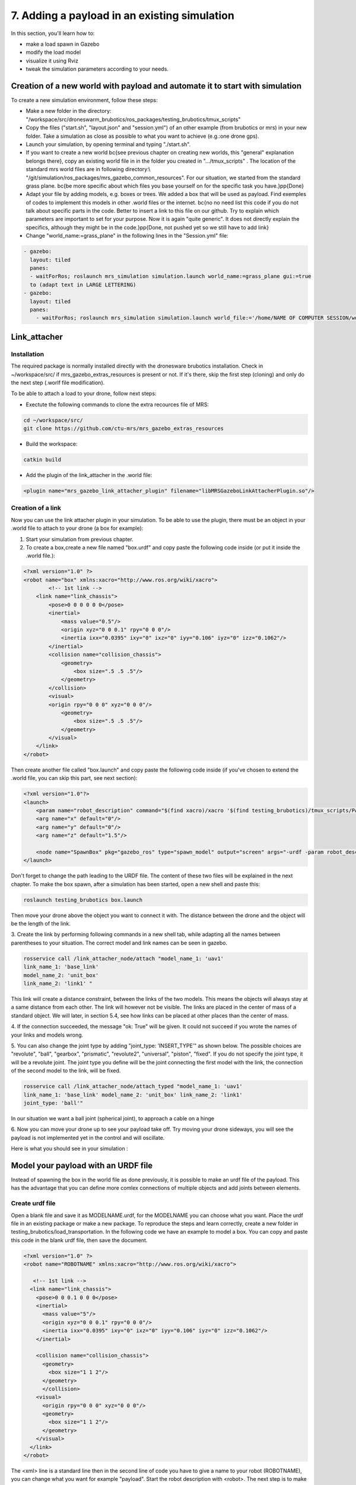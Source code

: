 7. Adding a payload in an existing simulation
=============================================

In this section, you'll learn how to:

* make a load spawn in Gazebo
* modify the load model 
* visualize it using Rviz
* tweak the simulation parameters according to your needs. 

Creation of a new world with payload and automate it to start with simulation
-----------------------------------------------------------------------------

To create a new simulation environment, follow these steps:

* Make a new folder in the directory: "/workspace/src/droneswarm\_brubotics/ros\_packages/testing\_brubotics/tmux\_scripts"

* Copy the files ("start.sh", "layout.json" and "session.yml") of an other example (from brubotics or mrs) in your new folder. Take a simulation as close as possible to 
  what you want to achieve (e.g.:one drone gps). 

* Launch your simulation, by opening terminal and typing "./start.sh". 

* If you want to create a new world \bc{see previous chapter on creating new worlds, this "general" explanation belongs there}, copy an existing world file in in the folder 
  you created in ".../tmux\_scripts" . The location of the standard mrs world files are in following directory:\\  "/git/simulation/ros\_packages/mrs\_gazebo\_common\_resources". For our situation, we started from the standard grass plane. \bc{be more specific about which files you base yourself on for the specific task you have.}\pp{Done}

* Adapt your file by adding models, e.g. boxes or trees. We added a box that will be used as payload. Find exemples of codes to implement this models in other .world files or 
  the internet. \bc{no no need list this code if you do not talk about specific parts in the code. Better to insert a link to this file on our github. Try to explain which parameters 
  are important to set for your purpose. Now it is again "quite generic". It does not directly explain the specifics, although they might be in the code.}\pp{Done, not pushed yet so 
  we still have to add link}

* Change "world\_name:=grass\_plane" in the following lines in the "Session.yml" file:

.. code-block:: xml

  - gazebo:
    layout: tiled
    panes:
    - waitForRos; roslaunch mrs_simulation simulation.launch world_name:=grass_plane gui:=true
    to (adapt text in LARGE LETTERING)
  - gazebo:
    layout: tiled
    panes:
      - waitForRos; roslaunch mrs_simulation simulation.launch world_file:='/home/NAME OF COMPUTER SESSION/workspace/src/droneswarm_brubotics/ros_packages/testing_brubotics/tmux_scripts/NAME OF FOLDER/NAME OF WORLD FILE.world' gui:=true



Link_attacher
-------------

Installation
^^^^^^^^^^^^
The required package is normally installed directly with the dronesware brubotics installation. Check in ~/workspace/src/ if mrs_gazebo_extras_resources is present or not.
If it's there, skip the first step (cloning) and only do the next step (.worlf file modification).

To be able to attach a load to your drone, follow next steps:

* Exectute the following commands to clone the extra recources file of MRS:

.. code-block:: shell

  cd ~/workspace/src/
  git clone https://github.com/ctu-mrs/mrs_gazebo_extras_resources

* Build the workspace:

.. code-block:: shell

  catkin build

* Add the plugin of the link_attacher in the .world file:

.. code-block:: xml

  <plugin name="mrs_gazebo_link_attacher_plugin" filename="libMRSGazeboLinkAttacherPlugin.so"/>

Creation of a link
^^^^^^^^^^^^^^^^^^
Now you can use the link attacher plugin in your
simulation. To be able to use the plugin, there must be an object in your .world file to attach to your
drone (a box for example):

1. Start your simulation from previous chapter.

2. To create a box,create a new file named "box.urdf" and copy paste the following code inside (or put it inside the .world file.):

.. code-block:: xml 

  <?xml version="1.0" ?>
  <robot name="box" xmlns:xacro="http://www.ros.org/wiki/xacro">
          <!-- 1st link -->
      <link name="link_chassis">
          <pose>0 0 0 0 0 0</pose>
          <inertial>
              <mass value="0.5"/>
              <origin xyz="0 0 0.1" rpy="0 0 0"/>
              <inertia ixx="0.0395" ixy="0" ixz="0" iyy="0.106" iyz="0" izz="0.1062"/>
          </inertial>
          <collision name="collision_chassis">
              <geometry>
                  <box size=".5 .5 .5"/>
              </geometry> 
          </collision>
          <visual>
          <origin rpy="0 0 0" xyz="0 0 0"/>
              <geometry>
                  <box size=".5 .5 .5"/>
              </geometry>
          </visual>
      </link>
  </robot>

Then create another file called "box.launch" and copy paste the following code inside (if you've chosen to extend the .world file, you can skip this part, see next section):

.. code-block:: xml 

  <?xml version="1.0"?>
  <launch>
      <param name="robot_description" command="$(find xacro)/xacro '$(find testing_brubotics)/tmux_scripts/PATH/box.urdf'" />
      <arg name="x" default="0"/>
      <arg name="y" default="0"/>
      <arg name="z" default="1.5"/>

      <node name="SpawnBox" pkg="gazebo_ros" type="spawn_model" output="screen" args="-urdf -param robot_description -model load -x $(arg x) -y $(arg y) -z $(arg z)" />
  </launch>

Don't forget to change the path leading to the URDF file. The content of these two files will be explained in the next chapter.
To make the box spawn, after a simulation has been started, open a new shell and paste this:

.. code-block:: shell

  roslaunch testing_brubotics box.launch

Then move your drone above the object you want to connect it with.
The distance between the drone and the object will be the length of the link. 

3. Create the link by performing following commands in a new shell tab, while adapting all the names
between parentheses to your situation. The correct model and link names can be seen in gazebo.

.. code-block:: shell

  rosservice call /link_attacher_node/attach "model_name_1: 'uav1'
  link_name_1: 'base_link'
  model_name_2: 'unit_box'
  link_name_2: 'link1' "

This link will create a distance constraint, between the links of the two models. This means the
objects will always stay at a same distance from each other. The link will however not be visible.
The links are placed in the center of mass of a standard object. We will later, in section 5.4, see
how links can be placed at other places than the center of mass.

4. If the connection succeeded, the message "ok: True" will be given. It could not succeed if you wrote
the names of your links and models wrong. 

5. You can also change the joint type by adding "joint_type: ’INSERT_TYPE’" as shown below. The possible choices
are "revolute", "ball", "gearbox", "prismatic", "revolute2", "universal", "piston", "fixed". If you do
not specify the joint type, it will be a revolute joint. The joint type you define will be the joint
connecting the first model with the link, the connection of the second model to the link, will be
fixed.

.. code-block:: shell

  rosservice call /link_attacher_node/attach_typed "model_name_1: 'uav1'
  link_name_1: 'base_link' model_name_2: 'unit_box' link_name_2: 'link1'
  joint_type: 'ball'"

In our situation we want a ball joint (spherical joint), to approach a cable on a hinge

6. Now you can move your drone up to see your payload take off. Try moving your drone sideways,
you will see the payload is not implemented yet in the control and will oscillate.

Here is what you should see in your simulation :

.. figure:: _static/Link_attacher.png
   :width: 800
   :alt: alternate text
   :align: center


Model your payload with an URDF file
------------------------------------

Instead of spawning the box in the world file as done previously, it is possible to make an urdf file of the
payload. This has the advantage that you can define more comlex connections of multiple objects and
add joints between elements.

Create urdf file
^^^^^^^^^^^^^^^^

Open a blank file and save it as MODELNAME.urdf, for the MODELNAME
you can choose what you want. Place the urdf file in an existing package or make a new package. To reproduce the steps and learn correctly, 
create a new folder in testing_brubotics/load_transportation. 
In the following code we have an example to model a box. You can copy and paste this code in the blank urdf file, then save the document. 

.. code-block:: xml

  <?xml version="1.0" ?>
  <robot name="ROBOTNAME" xmlns:xacro="http://www.ros.org/wiki/xacro">
  
     <!-- 1st link -->
    <link name="link_chassis">
      <pose>0 0 0.1 0 0 0</pose>
      <inertial>
        <mass value="5"/>
        <origin xyz="0 0 0.1" rpy="0 0 0"/>
        <inertia ixx="0.0395" ixy="0" ixz="0" iyy="0.106" iyz="0" izz="0.1062"/>
      </inertial>
      
      <collision name="collision_chassis">
        <geometry>
          <box size="1 1 2"/>
        </geometry>
        </collision>
      <visual>
        <origin rpy="0 0 0" xyz="0 0 0"/>
        <geometry>
          <box size="1 1 2"/>
        </geometry>
      </visual>
    </link>
  </robot>

The <xml> line is a standard line then in the second line of code you have to give a name to your robot
(ROBOTNAME), you can change what you want for example "payload". Start the robot description with
<robot>. The next step is to make the links and joints. There are some sub modules like inertial, collision
and visual. Again you can name them how you want. The sub modules can be modified and the collision
and visual do not have to be the same. More info can be found on http://wiki.ros.org/urdf/XML/link.
Finally, close the robot description with </robot>.

Create a launch file
^^^^^^^^^^^^^^^^^^^^
Now that you have created the urdf file, it needs to be executed. Therefore we use a launch file. Again
open a blank file and save it as NAME.launch, with "NAME" that can be what you want.Place
it in the folder with all the other documents you created in testing_brubotics/load_transportation. Below an example of a launch file 
is shown, you can copy paste this code inyour launch file.

.. code-block:: xml

  <launch>
    <param name="robot_description" command="$(find xacro)/xacro '$(find testing_brubotics)/tmux_scripts/FOLDERNAME/MODELNAME.urdf'" />
    
    <arg name="x" default="0"/>
    <arg name="y" default="0"/>
    <arg name="z" default="1.5"/>
    
    <node name="NODENAME" pkg="gazebo_ros" type="spawn_model" output="screen"
          args="-urdf -param robot_description -model ROBOTNAME -x $(arg x) -y $(arg y) -z $(arg z)" />
          
  </launch>

Again, the first line of code is as standard line that has to be put. Start the launch file with <launch>
on the second line. The param name="robot_description" is a package in ROS and cannot be changed.
Then the command find xacro is executed, this tries to find the urdf file in the path you provide. Change
the correct names that are in UPPERCASE to your directory and urdf file name!
Then some arg are defined, "x, y and z", this is were the urdf file will be spawned. You can change
those values. Finally, you create a node with "NODENAME" that can be changed to what you want for
example, spawn_payload. The pkg used is gazebo_ros with a certain type and the result is shown on the
screen. The arguments are given to the urdf file where you need to change the ROBOTNAME, to the
name you gave in the urdf file!
To test if everything works as expected launch a simulation (./start.sh in the right folder). Then
execute the launch file by opening a new terminal and pasting the following command (change the name
to your NAME.launch file).

.. code-block:: shell

  roslaunch testing_brubotics NAME.launch

 You should see a box spawn like on the following figure::

.. figure:: _static/urdf_install.png
  :width: 800
  :alt: alternate text
  :align: center

Automate this using tmux
^^^^^^^^^^^^^^^^^^^^^^^^

Instead of opening a new terminal it is possible to do it with the rest
of the simulation. Open for that your session.yml file in your directory. Add the lines that are indicated
below between the spawn and control code, and change the NAME.launch to your actual launch file. Save
then exit the document. Now when executing ./start.sh you should see the box spawn in your world. The
lines added will execute the launch file.

.. code-block:: xml

  - load:
      layout: tiled
      panes:
        - waitForSimulation; roslaunch testing_brubotics NAME.launch

Model your payload with an XACRO file
-------------------------------------
The advantage with using xacro files is that we can use macros. This means that instead of defining each
link in the urdf file we can make a macro. A macro acts line a function were we give variables and this
makes a link. This means that we use 2 xacro files, one where the "functions" are defined and one were
the parameters are given. Because the number of files begins to increase, sub folders are made to have a
clearer overview like on the figure below. Later the files will be put in the right folder and pushed to the
brubotics github.

.. figure:: _static/structure.png
   :width: 800
   :alt: alternate text
   :align: center

.. note::
  For a more complete introduction, follow `this youtube tutorial <https://www.youtube.com/watch?v=ixTMFQfXfgs>`__ (part 1 to 4 are relevant to learn URDF,XACRO and using Rviz efficiently).

The first step you need to do is make a xacro file. This is done by opening a blank file and saving it
as MODELNAME.xacro. In your launch file change the PATH to the correct one and the file extension
to xacro instead of urdf. You can copy paste the code below and change the PATH and MODELNAME
to the correct one.

.. code-block:: xml

  <?xml version="1.0"?>
  <launch>
      <param name="robot_description" command="$(find xacro)/xacro '$(find testing_brubotics)/tmux_scripts/PATH/MODELNAME.xacro'" />
      
      <node name="NODENAME" pkg="gazebo_ros" type="spawn_model" output="screen"
            args="-urdf -param robot_description -model ROBOTNAME" />
            
  </launch>

Now make a second empty xacro file where we will make the "functions". Save it as FUNCTION-
NAME.xacro. In the code below an example of a macro to make a box and a joint is shown. You can
copy paste this in the file. TIP: copy paste the code from the source of overleaf.

.. code-block:: xml

  <?xml version="1.0" ?>
  <robot xmlns:xacro="http://www.ros.org/wiki/xacro">

    <xacro:macro name="m_link_box" params="name origin_xyz origin_rpy size mass ixx ixy ixz iyy iyz izz">
      <link name="${name}">
        <inertial>
          <mass value="${mass}" />
          <origin rpy="${origin_rpy}" xyz="${origin_xyz}" />
          <inertia ixx="${ixx}" ixy="${ixy}" ixz="${ixz}" iyy="${iyy}" iyz="${iyz}" izz="${izz}" />
        </inertial>
        <collision>
          <origin rpy="${origin_rpy}" xyz="${origin_xyz}" />
          <geometry>
            <box size="${size}" />
          </geometry>
        </collision>
        <visual>
          <origin rpy="${origin_rpy}" xyz="${origin_xyz}" />
          <geometry>
            <box size="${size}" />
          </geometry>
        </visual>
      </link>
    </xacro:macro>

    <xacro:macro name="m_joint" params="name type axis_xyz origin_rpy origin_xyz parent child limit_e limit_l limit_u limit_v">
      <joint name="${name}" type="${type}">
        <axis xyz="${axis_xyz}" />
        <limit effort="${limit_e}" lower="${limit_l}" upper="${limit_u}" velocity="${limit_v}" />
        <origin rpy="${origin_rpy}" xyz="${origin_xyz}" />
        <parent link="${parent}" />
        <child link="${child}" />
      </joint>
      <transmission name="trans_${name}">
        <type>transmission_interface/SimpleTransmission</type>
        <joint name="${name}">
          <hardwareInterface>hardware_interface/EffortJointInterface</hardwareInterface>
        </joint>
        <actuator name="motor_${name}">
          <hardwareInterface>hardware_interface/EffortJointInterface</hardwareInterface>
          <mechanicalReduction>1</mechanicalReduction>
        </actuator>
      </transmission>
    </xacro:macro>

  </robot>

Again the first lines is standard and the robot description is given between <robot> and </robot>.
In order to make a box we have to look at the first block of code. On the first line the parameters are
defined that we have to give to this function to make a box. Then the same structure can be recognized
as in the URDF file. The parameters are the following:

.. code-block:: xml

  <xacro:macro name="m_link_box" params="name origin_xyz origin_rpy size mass ixx ixy ixz iyy iyz izz">

Now we go back to the first MODELNAME.xacro that we made. We will call the function here and
for this you can copy paste the code below. The start is always the same and you have to modify the
UPPERCASE words to your example.

.. code-block:: xml

  <?xml version="1.0" ?>
  <robot name="MODELNAME" xmlns:xacro="http://www.ros.org/wiki/xacro">
      
  <!-- BGN - Include -->
    <xacro:include filename="$(find testing_brubotics)/PATH/FUNCTIONNAME.xacro" />
    <!-- END - Include -->
    
    <!-- BGN - PAYLOAD description -->
    <m_link_box name="LINKNAME"
                origin_rpy="0 0 0" origin_xyz="0 0 0.5"
                mass="1"
                ixx="0.1" ixy="0" ixz="0"
                iyy="0.1" iyz="0"
                izz="0.1"
                size="1 1 1" />
  </robot>


To communicate between the two xacro files, we have to add the line <include> with the right PATH
and name. Then we call the function <m_link_box> and give the parameters needed. When starting the
simulation with ./start.sh, you should see the box spawn in gazebo. 
Now you can make your own model.

This will only work on Ubuntu 18/Ros Melodic. If you are using ROS Noetic on Ubuntu 20, you must add xacro: before calling the m_link_box macro.

.. code-block:: xml

    <?xml version="1.0" ?>
    <robot name="MODELNAME" xmlns:xacro="http://www.ros.org/wiki/xacro">
        
    <!-- BGN - Include -->
      <xacro:include filename="$(find testing_brubotics)/PATH/FUNCTIONNAME.xacro" />
      <!-- END - Include -->
      
      <!-- BGN - PAYLOAD description -->
      <xacro:m_link_box name="LINKNAME"
                  origin_rpy="0 0 0" origin_xyz="0 0 0.5"
                  mass="1"
                  ixx="0.1" ixy="0" ixz="0"
                  iyy="0.1" iyz="0"
                  izz="0.1"
                  size="1 1 1" />
    </robot>

Starting from now all codes will be shown as this, to work on both Melodic and Noetic.

Using RVIZ
----------

To make the correct model in the xacro file it can be long to launch everytime the gazebo simulation. A
quicker and better way is to use RVIZ for this instance. When using RVIZ the physics are not loaded like
in gazebo so it is way quicker to see the changes and how the joints are acting. For this you will have to
make a new launch file. To keep it simple name it RVIZ.launch but is can be whatever you want. Copy
paste the code from below (change the PATH and MODELNAME) and save the file. TIP: Copy paste it
from the source code of overleaf.

.. code-block:: xml

  <?xml version="1.0"?>
  <launch>
      <param name="robot_description" command="$(find xacro)/xacro '$(find testing_brubotics)/tmux_scripts/PATH/MODELNAME.xacro'" />
      
    <!-- Combine joint values -->
    <node name="robot_state_publisher" pkg="robot_state_publisher" type="robot_state_publisher"/>

    <!-- Show in Rviz   -->
    <node name="rviz" pkg="rviz" type="rviz" />

    <!-- send joint values -->
    <node name="joint_state_publisher" pkg="joint_state_publisher" type="joint_state_publisher">
      <param name="use_gui" value="True"/>
    </node>

  </launch>

To modify the joint values and see how they change you will have to download a package. Copy paste
the following command in your terminal. Make sure to replace <your_ros_version> with the code name
of the ROS version you are using. So for Melodic, replace it with melodic! This should download the
missing package.(Normally already installed with the Droneswarm Brubotics installation.)

.. code-block:: shell

  sudo apt update
  sudo apt install ros-<your_ros_version>-joint-state-publisher-gui

Now in a terminal you can execute the command below to see your model. TIP: make sure you
spawn the objects in the origin of the plane or you will not be able to see them as RVIZ will only display a few meters away from the origin (e.g. object in 45,45,0) will not be visible).

.. code-block:: shell

  roslaunch testing_brubotics rviz.launch

This is the result you should see. 

.. figure:: _static/rviz_problem.png
   :width: 800
   :alt: alternate text
   :align: center

There is still nothing shown, this is because of the error. In the fixed
frame you need to change the "map" [you should put your window in full screen] AD to the base you want
to use instead. This link will be considered the ground of your model. Take for this the "base_link" of
your model. 

Now to visualize the robot model you need:
1. Click on the add button in the left corner of the RVIZ screen
2. Search for RobotModel and click on it.
3. Click on OK
4. In this list you can also add frames.
[unclear, see video in previous note]

You should see the model now as in the following figure.

.. figure:: _static/rviz_final.png
   :width: 800
   :alt: alternate text
   :align: center

Now you can play with the joints and see how your model behaves. To see overlapping of the parts it
is possible to change the Alpha value in RobotModel to 0,5 for example and press enter. Then they are
not opaque anymore.

Instead of redoing the steps of adding a frame, change the alpha value, setting the correct frame,...
it is possible to automate this in your launch file. In rviz when all your parameters are set up, go to save
as and save it in your launch folder as "config.rviz".

Now open your launch folder and change the following line from what was there previously. You can
see that we give an argument, the config.rviz file we just made and you need to change the PATH. Save
the document and when launching again all the settings should be correct.

.. code-block:: xml

  <!-- Show in Rviz -->
  <node name="rviz" pkg="rviz" type="rviz" args="-d $(find testing_brubotics)/PATH/config.rviz" />

Example: Creation of a bar with two cables
^^^^^^^^^^^^^^^^^^^^^^^^^^^^^^^^^^^^^^^^^^
[I would sugges to follow the youtube video instead of this example, as the expected results are easier to see on a video than in such file.]

he implementation of the following example is based on `this github code <https://github.com/massimilianop/collaborative_load_lifting/blob/master/urdf/cables_and_payload.xacro>`__. We use
this approach in order to create the joints. As it is not possible to create ball joints using xacro files, this
approach simulates ball joints by overlapping two continuous joints (one allowing a rotation around the
x-axis and one around the y-axis). This example is given to demonstrate the choice of reference in the
xacro file. The following code was written to create the system

.. code-block:: xml

  <xacro:m_link_box name="${link_00_name}"
              origin_rpy="0 0 0" origin_xyz="0 0 0.05"
              mass="0.1"
              ixx="0.1" ixy="0" ixz="0"
              iyy="0.1" iyz="0"
              izz="0.1"
              size="0.5 0.1 0.1" />
              
  <xacro:m_joint name="${link_00_name}__${link_01_name}__x" type="continuous"
           axis_xyz="1 0 0"
           origin_rpy="0 0 0" origin_xyz="0.24 0 0.1"
           parent="base_link" child="link_01"
           limit_e="1000" limit_l="-3.14" limit_u="3.14" limit_v="0.5" />
           
  <xacro:m_link_sphere name="${link_01_name}"
              origin_rpy="0 0 0" origin_xyz="0 0 0.005"  
              mass="0.01"
              ixx="0.1" ixy="0" ixz="0"
              iyy="0.1" iyz="0"
              izz="0.01"
              radius="0.01" />
              
  <xacro:m_joint name="${link_01_name}__${link_02_name}__x" type="continuous"
           axis_xyz="0 1 0"
           origin_rpy="0 0 0" origin_xyz="0 0 0"
           parent="link_01" child="link_02"
           limit_e="1000" limit_l="-3.14" limit_u="3.14" limit_v="0.5" /> 

  <xacro:m_link_cylinder name="${link_02_name}"
              origin_rpy="0 0 0" origin_xyz="0 0 0.25"  
              mass="0.01"
              ixx="0.1" ixy="0" ixz="0"
              iyy="0.1" iyz="0"
              izz="0.01"
              radius="0.01" length="0.5" />                     
            
  <xacro:m_joint name="${link_00_name}__${link_03_name}__x" type="continuous"
           axis_xyz="1 0 0"
           origin_rpy="0 0 0" origin_xyz="-0.24 0 0.1"
           parent="base_link" child="link_03"
           limit_e="1000" limit_l="-3.14" limit_u="3.14" limit_v="0.5" />

  <xacro:m_link_sphere name="${link_03_name}"
              origin_rpy="0 0 0" origin_xyz="0 0 0.005"  
              mass="0.01"
              ixx="0.1" ixy="0" ixz="0"
              iyy="0.1" iyz="0"
              izz="0.01"
              radius="0.01" />
              
  <xacro:m_joint name="${link_03_name}__${link_04_name}__x" type="continuous"
           axis_xyz="0 1 0"
           origin_rpy="0 0 0" origin_xyz="0 0 0"
           parent="link_03" child="link_04"
           limit_e="1000" limit_l="-3.14" limit_u="3.14" limit_v="0.5" />    

  <xacro:m_link_cylinder name="${link_04_name}"
              origin_rpy="0 0 0" origin_xyz="0 0 0.25"  
              mass="0.01"
              ixx="0.1" ixy="0" ixz="0"
              iyy="0.1" iyz="0"
              izz="0.01"
              radius="0.01" length="0.5" />

Explanation of code:
""""""""""""""""""""

1. The "link_00_name" represents the bar on the ground. The position of the box can be changed
with "origin_xyz", this represents the center of mass of the object.
2. For joints, "origin_xyz" represents the position of the joint relative to the previous joint. If it is the
first joint (as for "${link_00_name}__${link_01_name}__x"), it is relative to (0,0,0).
3. [make sure the text fits on the page]BCFor every link that is added, the "origin_xyz" will represent
the center of mass of the object relative to the previous joint. For example, "link_03_name" is
defined relative to "${link_00_name}__${link_03_name}__x"
4. Something that cannot be done in xacro files are ball joints. A solution for thi si represented in
this example. To joints are placed in the same position to realise a rotation around both the x- and
y-axis.

To see this model, reproduce the procedure to launch it in RVIZ (see above section). If everything is working fine, you should see this:

.. figure:: _static/Example_bar_2cables.png
   :width: 800
   :alt: alternate text
   :align: center

Chaning drone initial position
------------------------------

Instead of spawning the drone in the default position, you can choose where you want to spawn it. In
order to change the initial position, you will have to create a .csv file in which you specify the position at
which the drone has to be spawned. To do you, follow the following steps:

1. create a .csv file (ex: spawn_location.csv) in the directory in which you have your session.yml file "/workspace/src/droneswarm_brubotics/ros_packages/testing_brubotics/tmux_scripts"
   (you can create a .csv file using visual studio by just creating a new file and saving it as a .csv):

2. add the following line to your file and save it.

.. code-block:: xml

  1, 0.0 , 0.0 , 0.0, 0.0

Which means :

  (a) the first number = the id of the drone (if you have 1 drone, the id is 1. if you have 2 drones,
      the first drone has id 1 and the second id 2)

  (b) the following 3 numbers are the position at which you want the drone (in this case the origin)

  (c) the last number is the heading of the drone

  (d) For the case of one drone, we spawn UAV1 with id 1 in the origin (see code above) as to make
      the connection to the payload easier since we are using the link-attacher

3. add the .csv file to your session.yml by adding the following to the line containing the command to
   spawn the UAV. Change the CSV_FILE_NAME by the name of your .csv file.
   
   .. code-block:: xml

      --pos_file `pwd`/CSV_FILE_NAME.csv

   like in this example:

   .. code-block:: xml

    - waitForSimulation; rosservice call /mrs_drone_spawner/spawn "1 $UAV_TYPE --enable-rangefinder --enable-ground-truth --pos_file `pwd`/spawn_location.csv"
  
4. To change the position of multiple drones, you will have to create a .csv for each drone (don't forget
   to change the id, depending on the drone) and follow the steps above to integrate it in the session.yml file.

Making a connection between load and drone after takeoff
--------------------------------------------------------
Sometimes weird behavior of the system can be observed if the connection between the drone and the
payload is done before takeoff. Before solving this problem, another problem has to be tackled. When
performing the simulations, there is always an offset between the desired position of the drone and its
actual position. This is because we use a regular GPS. This will result in a connection that is not perfectly
in the COM of the drone when doing the connection after takeoff. A solution is to change to a `RTK GPS <https://en.wikipedia.org/wiki/Real-time_kinematic_positioning>`__.

Use a RTK GPS
^^^^^^^^^^^^^

To switch to a RTK GPS, two things must be done:

1. The drone must be spawned with following line in the session.yml file. This enables a publisher of
   the ground truth position of the UAV.

  .. code-block:: xml

    --enable-ground-truth

2. Following line must be added in the pre-window of the session.yml file.
   
   .. code-block:: xml

      export ODOMETRY\_TYPE="rtk"


Change in code to perform connection after takeoff
^^^^^^^^^^^^^^^^^^^^^^^^^^^^^^^^^^^^^^^^^^^^^^^^^^

To perform the connection after takeoff, the drone must follow a couple of steps:

1. make the drone takeoff without connection to the payload
2. make the drone fly above the position where you will spawn the payload
3. pause the physics of the simulation
4. spawn the payload
5. use link attacher to make a connection between the payload and the drone
6. unpause the physics

This results in a change of lines 77 to 89 in Session.yml in this `Github file <https://github.com/mrs-brubotics/testing_brubotics/blob/master/tmux_scripts/load_transportation/6_one_drone_SE3controllerBrubotics_Robustness_mv1/session.yml>`__.

Change tracker after take-off and take-off height
-------------------------------------------------

Since the collision properties have to be deactivated in order to get two drone closer than 3m to each
other, the tracker has to be changed after take-off. To do so, a custom_configs has to be created inside
the folder in which the session.yml file resides. In this custom_configs folder, create a new file called
uav_manager.yaml and add the following:

.. code-block:: xml

  takeoff:

        after_takeoff:
            tracker: "LineTracker"
            controller: "Se3Controller"

    takeoff_height: 1

this code will change the tracker after take-off by the "Linetracker". The LineTracker allows the drone
to fly close to each other (remove the collision properties). In the same code it is also possible to change
the take-off height.
To implement this in the session.yml, the following code as to be added at the part of the control
inside the session.yml:

.. code-block:: xml

  - waitForOdometry; roslaunch mrs_uav_general core.launch DEBUG:=false
    config_uav_manager:=./custom_configs/uav_manager.yam

Change UAV mass
---------------

In order to simulate with a hardware UAV mass (2.40 kg for f450, TODO??kg for t650) some manual changes are required in the mrs_uav_system (explained for the f450):

* Open *~/mrs_workspace/src/simulation/ros_packages/mrs_simulation/models/mrs_robots_description/urdf/f450.xacro* and adjust the mass: *<xacro:property name="mass" value="${2.40-0.005*4.0-0.015-0.00001}" /> <!-- [kg] 2.40-->* . This ensures that Gazebo simulates a UAV 
  model with the hardware mass. Note that the xacro has slight offset from 2.4kg since afterwards some small masses (of motors, sensors) are added to the uav so we subtract them before they are added.

* Open *~/mrs_workspace/src/uav_core/ros_packages/mrs_uav_managers/config/simulation/f450/mass.yaml* and adjust the mass: uav_mass: 2.40 #2.00 # [kg]. 
  This ensures that the controllers and trackers that use mass (e.g., for feedforward actions) use th hardware mass.

* Catkin build the mrs_worspace (although not strcitly necessary if you only change configs, make a habit to catkin build more than too less)

.. note::
  Do not forget to do the above steps each time you reinstall the mrs_uav_system! For hardware experiments the UAV mass used in the controllers and trackers is the one set in the ~/.bashrc, hence the above changes do not effect operation on hardware.

* For UAVs with payload, you need to do the same for what concerns mass of only the UAV (excluding payload mass), but you also need to ensure that the xacro of the payload has the same payload mass as the one you use in 
  the controller and tracker. This is normally exported in the session.yml file of each test folder, where you have to change *LOAD_MASS:0.2* and *export LOAD_MASS=0.2* with the chosen mass. 
  For 2 UAVs each UAV offcourse compensates for half of the bar's mass instead of the total payload mass in the case of one UAV with cable suspended load. So you must put the full mass in *LOAD_MASS:m* but only half of it in *export LOAD_MASS=m/2*

.. note:: 
  For the se3_brubotics_load_controller, the mass of the UAV is loaded through the variable defined in the ~/.bashrc file as well. So changing the yaml files as explained above might not be enough.
  To solve this issue you can either change the value in the ~/.bashrc directly. Or add *export UAV_MASS="2.4"* alongside the other export in the session.yml of your test. This export will normally overwrite
  the value present in the ~/.bashrc.